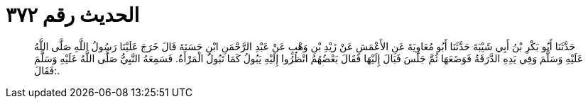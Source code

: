 
= الحديث رقم ٣٧٢

[quote.hadith]
حَدَّثَنَا أَبُو بَكْرِ بْنُ أَبِي شَيْبَةَ حَدَّثَنَا أَبُو مُعَاوِيَةَ عَنِ الأَعْمَشِ عَنْ زَيْدِ بْنِ وَهْبٍ عَنْ عَبْدِ الرَّحْمَنِ ابْنِ حَسَنَةَ قَالَ خَرَجَ عَلَيْنَا رَسُولُ اللَّهِ صَلَّى اللَّهُ عَلَيْهِ وَسَلَّمَ وَفِي يَدِهِ الدَّرَقَةُ فَوَضَعَهَا ثُمَّ جَلَسَ فَبَالَ إِلَيْهَا فَقَالَ بَعْضُهُمُ انْظُرُوا إِلَيْهِ يَبُولُ كَمَا تَبُولُ الْمَرْأَةُ. فَسَمِعَهُ النَّبِيُّ صَلَّى اللَّهُ عَلَيْهِ وَسَلَّمَ فَقَالَ:.